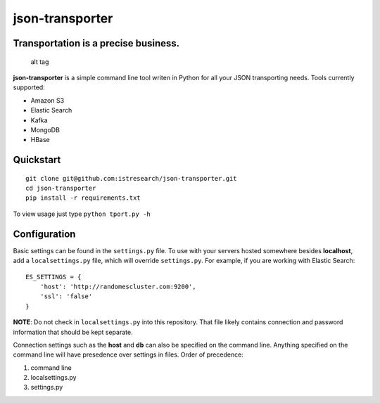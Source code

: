 json-transporter
================

Transportation is a precise business.
-------------------------------------

.. figure:: transporter.jpg
   :alt: alt tag

   alt tag

**json-transporter** is a simple command line tool writen in Python for
all your JSON transporting needs. Tools currently supported:

-  Amazon S3
-  Elastic Search
-  Kafka
-  MongoDB
-  HBase

Quickstart
----------

::

    git clone git@github.com:istresearch/json-transporter.git
    cd json-transporter
    pip install -r requirements.txt

To view usage just type ``python tport.py -h``

Configuration
-------------

Basic settings can be found in the ``settings.py`` file. To use with
your servers hosted somewhere besides **localhost**, add a
``localsettings.py`` file, which will override ``settings.py``. For
example, if you are working with Elastic Search:

::

    ES_SETTINGS = {
        'host': 'http://randomescluster.com:9200',
        'ssl': 'false'
    }

**NOTE**: Do not check in ``localsettings.py`` into this repository.
That file likely contains connection and password information that
should be kept separate.

Connection settings such as the **host** and **db** can also be
specified on the command line. Anything specified on the command line
will have presedence over settings in files. Order of precedence:

1. command line
2. localsettings.py
3. settings.py
